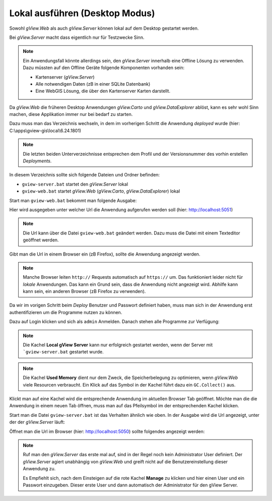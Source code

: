 Lokal ausführen (Desktop Modus)
===============================

Sowohl *gView.Web* als auch *gView.Server* können lokal auf dem Desktop gestartet werden.

Bei *gView.Server* macht dass eigentlich nur für Testzwecke Sinn. 

.. note:: 
    
    Ein Anwendungsfall könnte allerdings sein, den *gView.Server* innerhalb eine Offline Lösung 
    zu verwenden. Dazu müssten auf den Offline Geräte folgende Komponenten vorhanden sein:

    * Kartenserver (*gView.Server*)
    * Alle notwendigen Daten (zB in einer SQLite Datenbank)
    * Eine WebGIS Lösung, die über den Kartenserver Karten darstellt.

Da *gView.Web* die früheren Desktop Anwendungen *gView.Carto* und *gView.DataExplorer* ablöst, kann 
es sehr wohl Sinn machen, diese Applikation immer nur bei bedarf zu starten.

Dazu muss man das Verzeichnis wechseln, in dem im vorherigen Schritt die Anwendung *deployed* wurde
(hier: C:\\apps\\gview-gis\\local\\6.24.1801)

.. note::

    Die letzten beiden Unterverzeichnisse entsprechen dem Profil und der Versionsnummer des vorhin 
    erstellen *Deployments*.

In diesem Verzeichnis sollte sich folgende Dateien und Ordner befinden:

.. image:: img/run01.png

* ``gview-server.bat`` startet den *gView.Server* lokal
* ``gview-web.bat`` startet *gView.Web* (*gView.Carto*, *gView.DataExplorer*) lokal

Start man ``gview-web.bat`` bekommt man folgende Ausgabe:

.. image:: img/run02.png

Hier wird ausgegeben unter welcher Url die Anwendung aufgerufen werden soll 
(hier: http://localhost:5051)

.. note::

    Die Url kann über die Datei ``gview-web.bat`` geändert werden. Dazu muss die Datei mit einem 
    Texteditor geöffnet werden.

Gibt man die Url in einem Browser ein (zB Firefox), sollte die Anwendung angezeigt werden.

.. image:: img/run03.png

.. note::

    Manche Browser leiten ``http://`` Requests automatisch auf ``https://`` um. Das funktioniert leider
    nicht für *lokale* Anwendungen. Das kann ein Grund sein, dass die Anwendung nicht angezeigt wird.
    Abhilfe kann kann sein, ein anderen Browser (zB Firefox zu verwenden).

Da wir im vorigen Schritt beim *Deploy* Benutzer und Passwort definiert haben, muss man sich in 
der Anwendung erst authentifizieren um die Programme nutzen zu können.

Dazu auf Login klicken und sich als ``admin`` Anmelden. Danach stehen alle Programme zur Verfügung:

.. image:: img/run04.png

.. note::

    Die Kachel **Local gView Server** kann nur erfolgreich gestartet werden, wenn der Server 
    mit ```gview-server.bat`` gestartet wurde.

.. note::

    Die Kachel **Used Memory** dient nur dem Zweck, die Speicherbelegung zu optimieren, wenn *gView.Web*
    viele Resourcen verbraucht. Ein Klick auf das Symbol in der Kachel führt dazu ein ``GC.Collect()`` 
    aus.

Klickt man auf eine Kachel wird die entsprechende Anwendung im aktuellen Browser Tab geöffnet.
Möchte man die die Anwendung in einem neuen Tab öffnen, muss man auf das Pfeilsymbol im der 
entsprechenden Kachel klicken.

Start man die Datei ``gview-server.bat`` ist das Verhalten ähnlich wie oben.
In der Ausgabe wird die Url angezeigt, unter der der *gView.Server* läuft:

.. image:: img/run05.png

Öffnet man die Url im Browser (hier: http://localhost:5050) sollte folgendes angezeigt werden:

.. image:: img/run06.png

.. note::

    Ruf man den *gView.Server* das erste mal auf, sind in der Regel noch kein Administrator User 
    definiert. Der *gView.Server* agiert unabhängig von *gView.Web* und greift nicht auf 
    die Benutzereinstellung dieser Anwendung zu. 

    Es Empfiehlt sich, nach dem Einsteigen auf die rote Kachel **Manage** zu klicken und 
    hier einen User und ein Passwort einzugeben. Dieser erste User und dann automatisch 
    der Administrator für den gView Server.

